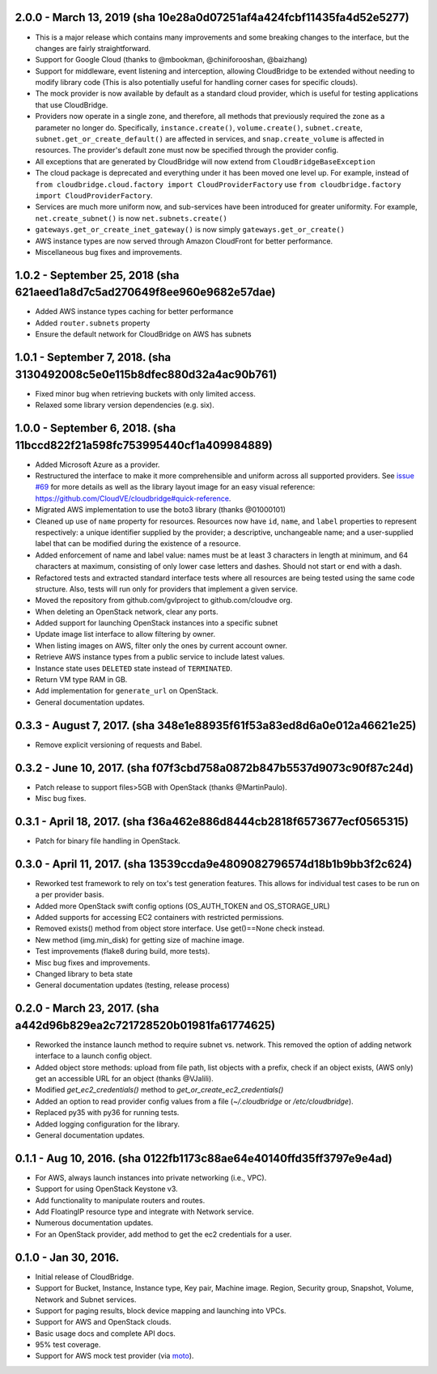 2.0.0 - March 13, 2019 (sha 10e28a0d07251af4a424fcbf11435fa4d52e5277)
---------------------------------------------------------------------

* This is a major release which contains many improvements and some breaking
  changes to the interface, but the changes are fairly straightforward.
* Support for Google Cloud (thanks to @mbookman, @chiniforooshan, @baizhang)
* Support for middleware, event listening and interception, allowing
  CloudBridge to be extended without needing to modify library code (This is
  also potentially useful for handling corner cases for specific clouds).
* The mock provider is now available by default as a standard cloud provider,
  which is useful for testing applications that use CloudBridge.
* Providers now operate in a single zone, and therefore, all methods that
  previously required the zone as a parameter no longer do. Specifically,
  ``instance.create()``, ``volume.create()``, ``subnet.create``,
  ``subnet.get_or_create_default()`` are affected in services,
  and ``snap.create_volume`` is affected in resources. The provider's default
  zone must now be specified through the provider config.
* All exceptions that are generated by CloudBridge will now extend from
  ``CloudBridgeBaseException``
* The cloud package is deprecated and everything under it has been moved
  one level up. For example, instead of
  ``from cloudbridge.cloud.factory import CloudProviderFactory`` use
  ``from cloudbridge.factory import CloudProviderFactory``.
* Services are much more uniform now, and sub-services have been introduced
  for greater uniformity. For example, ``net.create_subnet()`` is now
  ``net.subnets.create()``
* ``gateways.get_or_create_inet_gateway()`` is now simply
  ``gateways.get_or_create()``
* AWS instance types are now served through Amazon CloudFront for better
  performance.
* Miscellaneous bug fixes and improvements.

1.0.2 - September 25, 2018 (sha 621aeed1a8d7c5ad270649f8ee960e9682e57dae)
-------------------------------------------------------------------------
* Added AWS instance types caching for better performance
* Added ``router.subnets`` property
* Ensure the default network for CloudBridge on AWS has subnets

1.0.1 - September 7, 2018. (sha 3130492008c5e0e115b8dfec880d32a4ac90b761)
-------------------------------------------------------------------------
* Fixed minor bug when retrieving buckets with only limited access.
* Relaxed some library version dependencies (e.g. six).

1.0.0 - September 6, 2018. (sha 11bccd822f21a598fc753995440cf1a409984889)
-------------------------------------------------------------------------

* Added Microsoft Azure as a provider.
* Restructured the interface to make it more comprehensible and uniform across
  all supported providers. See `issue #69 <https://github.com/CloudVE/cloudbridge/issues/69>`_
  for more details as well as the library layout image for an easy visual
  reference: https://github.com/CloudVE/cloudbridge#quick-reference.
* Migrated AWS implementation to use the boto3 library (thanks @01000101)
* Cleaned up use of ``name`` property for resources. Resources now have ``id``,
  ``name``, and ``label`` properties to represent respectively: a unique
  identifier supplied by the provider; a descriptive, unchangeable name; and a
  user-supplied label that can be modified during the existence of a resource.
* Added enforcement of name and label value: names must be at least 3 characters
  in length at minimum, and 64 characters at maximum, consisting of only lower
  case letters and dashes. Should not start or end with a dash.
* Refactored tests and extracted standard interface tests where all resources
  are being tested using the same code structure. Also, tests will run only
  for providers that implement a given service.
* Moved the repository from github.com/gvlproject to github.com/cloudve org.
* When deleting an OpenStack network, clear any ports.
* Added support for launching OpenStack instances into a specific subnet
* Update image list interface to allow filtering by owner.
* When listing images on AWS, filter only the ones by current account owner.
* Retrieve AWS instance types from a public service to include latest values.
* Instance state uses ``DELETED`` state instead of ``TERMINATED``.
* Return VM type RAM in GB.
* Add implementation for ``generate_url`` on OpenStack.
* General documentation updates.

0.3.3 - August 7, 2017. (sha 348e1e88935f61f53a83ed8d6a0e012a46621e25)
----------------------------------------------------------------------

* Remove explicit versioning of requests and Babel.

0.3.2 - June 10, 2017. (sha f07f3cbd758a0872b847b5537d9073c90f87c24d)
---------------------------------------------------------------------

* Patch release to support files>5GB with OpenStack (thanks @MartinPaulo).
* Misc bug fixes.

0.3.1 - April 18, 2017. (sha f36a462e886d8444cb2818f6573677ecf0565315)
----------------------------------------------------------------------

* Patch for binary file handling in OpenStack.

0.3.0 - April 11, 2017. (sha 13539ccda9e4809082796574d18b1b9bb3f2c624)
----------------------------------------------------------------------

* Reworked test framework to rely on tox's test generation features. This
  allows for individual test cases to be run on a per provider basis.
* Added more OpenStack swift config options (OS_AUTH_TOKEN and OS_STORAGE_URL)
* Added supports for accessing EC2 containers with restricted permissions.
* Removed exists() method from object store interface. Use get()==None check
  instead.
* New method (img.min_disk) for getting size of machine image.
* Test improvements (flake8 during build, more tests).
* Misc bug fixes and improvements.
* Changed library to beta state
* General documentation updates (testing, release process)

0.2.0 - March 23, 2017. (sha a442d96b829ea2c721728520b01981fa61774625)
----------------------------------------------------------------------

* Reworked the instance launch method to require subnet vs. network. This
  removed the option of adding network interface to a launch config object.
* Added object store methods: upload from file path, list objects with a
  prefix, check if an object exists, (AWS only) get an accessible URL for an
  object (thanks @VJalili).
* Modified `get_ec2_credentials()` method to `get_or_create_ec2_credentials()`
* Added an option to read provider config values from a file
  (`~/.cloudbridge` or `/etc/cloudbridge`).
* Replaced py35 with py36 for running tests.
* Added logging configuration for the library.
* General documentation updates.


0.1.1 - Aug 10, 2016. (sha 0122fb1173c88ae64e40140ffd35ff3797e9e4ad)
--------------------------------------------------------------------

* For AWS, always launch instances into private networking (i.e., VPC).
* Support for using OpenStack Keystone v3.
* Add functionality to manipulate routers and routes.
* Add FloatingIP resource type and integrate with Network service.
* Numerous documentation updates.
* For an OpenStack provider, add method to get the ec2 credentials for a user.


0.1.0 - Jan 30, 2016.
---------------------

* Initial release of CloudBridge.
* Support for Bucket, Instance, Instance type, Key pair, Machine image.
  Region, Security group, Snapshot, Volume, Network and Subnet services.
* Support for paging results, block device mapping and launching into VPCs.
* Support for AWS and OpenStack clouds.
* Basic usage docs and complete API docs.
* 95% test coverage.
* Support for AWS mock test provider (via
  `moto <https://github.com/spulec/moto>`_).

